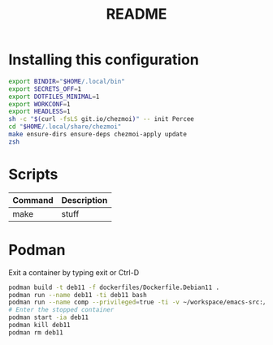 #+TITLE: README
* Installing this configuration
#+begin_src bash
export BINDIR="$HOME/.local/bin"
export SECRETS_OFF=1
export DOTFILES_MINIMAL=1
export WORKCONF=1
export HEADLESS=1
sh -c "$(curl -fsLS git.io/chezmoi)" -- init Percee
cd "$HOME/.local/share/chezmoi"
make ensure-dirs ensure-deps chezmoi-apply update
zsh
#+end_src
* Scripts
| *Command* | *Description* |
|-----------+---------------|
| make      | stuff         |
* Podman
Exit a container by typing exit or Ctrl-D
#+begin_src bash
podman build -t deb11 -f dockerfiles/Dockerfile.Debian11 .
podman run --name deb11 -ti deb11 bash
podman run --name comp --privileged=true -ti -v ~/workspace/emacs-src:/home/archie/workspace deb11-comp bash
# Enter the stopped container
podman start -ia deb11
podman kill deb11
podman rm deb11
#+end_src
